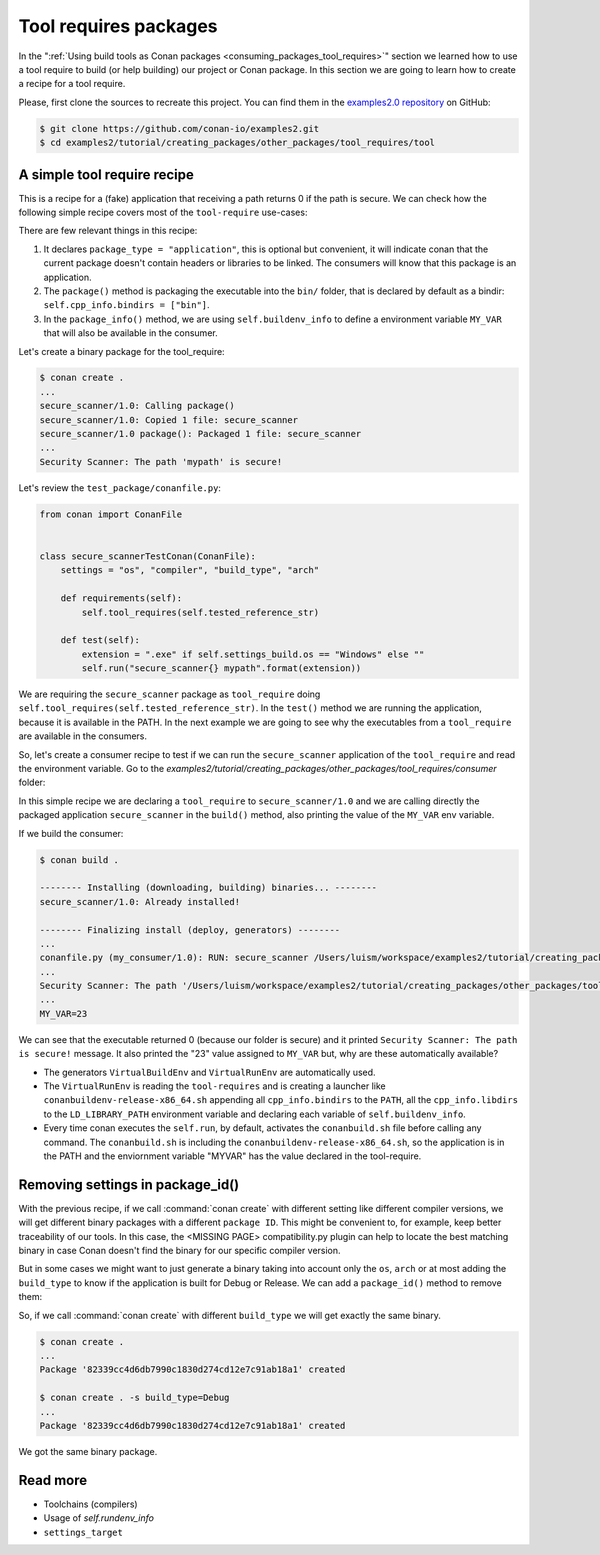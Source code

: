 Tool requires packages
======================

In the ":ref:`Using build tools as Conan packages <consuming_packages_tool_requires>`" section we learned how to use
a tool require to build (or help building) our project or Conan package.
In this section we are going to learn how to create a recipe for a tool require.

Please, first clone the sources to recreate this project. You can find them in the
`examples2.0 repository <https://github.com/conan-io/examples2>`_ on GitHub:

.. code-block:: bash

    $ git clone https://github.com/conan-io/examples2.git
    $ cd examples2/tutorial/creating_packages/other_packages/tool_requires/tool


A simple tool require recipe
----------------------------

This is a recipe for a (fake) application that receiving a path returns 0 if the path is secure.
We can check how the following simple recipe covers most of the ``tool-require`` use-cases:

.. code-block:: python
    :caption: conanfile.py

    import os
    from conan import ConanFile
    from conan.tools.cmake import CMakeToolchain, CMake, cmake_layout
    from conan.tools.files import copy


    class secure_scannerRecipe(ConanFile):
        name = "secure_scanner"
        version = "1.0"
        package_type = "application"

        # Binary configuration
        settings = "os", "compiler", "build_type", "arch"

        # Sources are located in the same place as this recipe, copy them to the recipe
        exports_sources = "CMakeLists.txt", "src/*"

        def layout(self):
            cmake_layout(self)

        def generate(self):
            tc = CMakeToolchain(self)
            tc.generate()

        def build(self):
            cmake = CMake(self)
            cmake.configure()
            cmake.build()

        def package(self):
            extension = ".exe" if self.settings_build.os == "Windows" else ""
            copy(self, "*secure_scanner{}".format(extension),
                 self.build_folder, os.path.join(self.package_folder, "bin"), keep_path=False)

        def package_info(self):
            self.buildenv_info.define("MY_VAR", "23")


There are few relevant things in this recipe:

1. It declares ``package_type = "application"``, this is optional but convenient, it will indicate conan that the current
   package doesn't contain headers or libraries to be linked. The consumers will know that this package is an application.

2. The ``package()`` method is packaging the executable into the ``bin/`` folder, that is declared by default as a bindir:
   ``self.cpp_info.bindirs = ["bin"]``.

3. In the ``package_info()`` method, we are using ``self.buildenv_info`` to define a environment variable ``MY_VAR``
   that will also be available in the consumer.


Let's create a binary package for the tool_require:

.. code-block:: bash

    $ conan create .
    ...
    secure_scanner/1.0: Calling package()
    secure_scanner/1.0: Copied 1 file: secure_scanner
    secure_scanner/1.0 package(): Packaged 1 file: secure_scanner
    ...
    Security Scanner: The path 'mypath' is secure!


Let's review the ``test_package/conanfile.py``:

.. code-block:: python

    from conan import ConanFile


    class secure_scannerTestConan(ConanFile):
        settings = "os", "compiler", "build_type", "arch"

        def requirements(self):
            self.tool_requires(self.tested_reference_str)

        def test(self):
            extension = ".exe" if self.settings_build.os == "Windows" else ""
            self.run("secure_scanner{} mypath".format(extension))


We are requiring the ``secure_scanner`` package as ``tool_require`` doing ``self.tool_requires(self.tested_reference_str)``.
In the ``test()`` method we are running the application, because it is available in the PATH. In the
next example we are going to see why the executables from a ``tool_require`` are available in the consumers.

So, let's create a consumer recipe to test if we can run the ``secure_scanner`` application of the ``tool_require`` and
read the environment variable. Go to the `examples2/tutorial/creating_packages/other_packages/tool_requires/consumer`
folder:


.. code-block:: python
    :caption: conanfile.py

    from conan import ConanFile

    class MyConsumer(ConanFile):
        name = "my_consumer"
        version = "1.0"
        settings = "os", "arch", "compiler", "build_type"
        tool_requires = "secure_scanner/1.0"

        def build(self):
            extension = ".exe" if self.settings_build.os == "Windows" else ""
            self.run("secure_scanner{} {}".format(extension, self.build_folder))
            if self.settings_build.os != "Windows":
                self.run("echo MY_VAR=$MY_VAR")
            else:
                self.run("set MY_VAR")


In this simple recipe we are declaring a ``tool_require`` to ``secure_scanner/1.0`` and we are calling directly the packaged
application ``secure_scanner`` in the ``build()`` method, also printing the value of the ``MY_VAR`` env variable.

If we build the consumer:


.. code-block:: bash


    $ conan build .

    -------- Installing (downloading, building) binaries... --------
    secure_scanner/1.0: Already installed!

    -------- Finalizing install (deploy, generators) --------
    ...
    conanfile.py (my_consumer/1.0): RUN: secure_scanner /Users/luism/workspace/examples2/tutorial/creating_packages/other_packages/tool_requires/consumer
    ...
    Security Scanner: The path '/Users/luism/workspace/examples2/tutorial/creating_packages/other_packages/tool_requires/consumer' is secure!
    ...
    MY_VAR=23


We can see that the executable returned 0 (because our folder is secure) and it printed ``Security Scanner: The path is secure!`` message.
It also printed the "23" value assigned to ``MY_VAR`` but, why are these automatically available?

- The generators ``VirtualBuildEnv`` and ``VirtualRunEnv`` are automatically used.
- The ``VirtualRunEnv`` is reading the ``tool-requires`` and is creating a launcher like ``conanbuildenv-release-x86_64.sh`` appending
  all ``cpp_info.bindirs`` to the ``PATH``, all the ``cpp_info.libdirs`` to the ``LD_LIBRARY_PATH`` environment variable and
  declaring each variable of ``self.buildenv_info``.
- Every time conan executes the ``self.run``, by default, activates the ``conanbuild.sh`` file before calling any command.
  The ``conanbuild.sh`` is including the ``conanbuildenv-release-x86_64.sh``, so the application is in the PATH
  and the enviornment variable "MYVAR" has the value declared in the tool-require.



Removing settings in package_id()
---------------------------------

With the previous recipe, if we call :command:`conan create` with different setting like different compiler versions, we will get
different binary packages with a different ``package ID``. This might be convenient to, for example, keep better traceability of
our tools. In this case, the <MISSING PAGE> compatibility.py plugin can help to locate the best matching binary in case Conan doesn't find the
binary for our specific compiler version.

But in some cases we might want to just generate a binary taking into account only the ``os``, ``arch`` or at most
adding the ``build_type`` to know if the application is built for Debug or Release. We can add a ``package_id()`` method
to remove them:


.. code-block:: python
    :caption: conanfile.py

    import os
    from conan import ConanFile
    from conan.tools.cmake import CMakeToolchain, CMake, cmake_layout
    from conan.tools.files import copy


    class secure_scannerRecipe(ConanFile):
        name = "secure_scanner"
        version = "1.0"
        settings = "os", "compiler", "build_type", "arch"
        ...

        def package_id(self):
            del self.info.settings.compiler
            del self.info.settings.build_type


So, if we call :command:`conan create` with different ``build_type`` we will get exactly the same binary.


.. code-block:: bash

    $ conan create .
    ...
    Package '82339cc4d6db7990c1830d274cd12e7c91ab18a1' created

    $ conan create . -s build_type=Debug
    ...
    Package '82339cc4d6db7990c1830d274cd12e7c91ab18a1' created

We got the same binary package.


Read more
---------

- Toolchains (compilers)
- Usage of `self.rundenv_info`
- ``settings_target``
